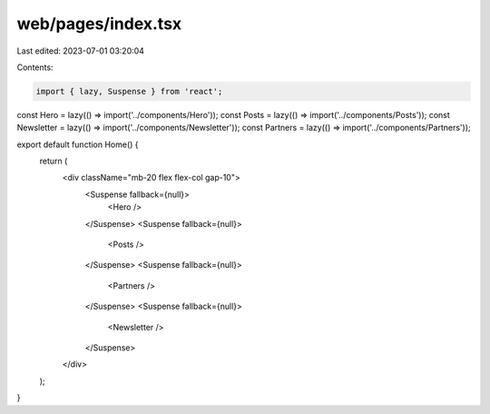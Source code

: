 web/pages/index.tsx
===================

Last edited: 2023-07-01 03:20:04

Contents:

.. code-block:: tsx

    import { lazy, Suspense } from 'react';

const Hero = lazy(() => import('../components/Hero'));
const Posts = lazy(() => import('../components/Posts'));
const Newsletter = lazy(() => import('../components/Newsletter'));
const Partners = lazy(() => import('../components/Partners'));

export default function Home() {
  return (
    <div className="mb-20 flex flex-col gap-10">
      <Suspense fallback={null}>
        <Hero />
      </Suspense>
      <Suspense fallback={null}>
        <Posts />
      </Suspense>
      <Suspense fallback={null}>
        <Partners />
      </Suspense>
      <Suspense fallback={null}>
        <Newsletter />
      </Suspense>
    </div>
  );
}


